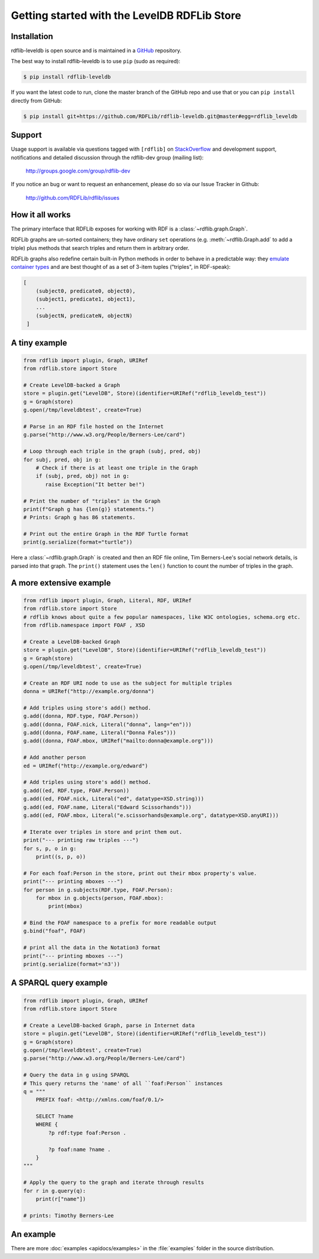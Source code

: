 .. _gettingstarted:

=============================================
Getting started with the LevelDB RDFLib Store
=============================================

Installation
============

rdflib-leveldb is open source and is maintained in a
`GitHub <http://github.com/RDFLib/rdflib-leveldb/>`_ repository.

The best way to install rdflib-leveldb is to use ``pip`` (sudo as required):

.. code-block :: bash

    $ pip install rdflib-leveldb

If you want the latest code to run, clone the master branch of the GitHub repo and use that or you can  ``pip install``
directly from GitHub:

.. code-block :: bash

    $ pip install git+https://github.com/RDFLib/rdflib-leveldb.git@master#egg=rdflib_leveldb


Support
=======
Usage support is available via questions tagged with ``[rdflib]`` on `StackOverflow <https://stackoverflow.com/questions/tagged/rdflib>`__
and development support, notifications and detailed discussion through the rdflib-dev group (mailing list):

    http://groups.google.com/group/rdflib-dev

If you notice an bug or want to request an enhancement, please do so via our Issue Tracker in Github:

    `<http://github.com/RDFLib/rdflib/issues>`_

How it all works
================
The primary interface that RDFLib exposes for working with RDF is a
:class:`~rdflib.graph.Graph`.

RDFLib graphs are un-sorted containers; they have ordinary ``set``
operations (e.g. :meth:`~rdflib.Graph.add` to add a triple) plus
methods that search triples and return them in arbitrary order.

RDFLib graphs also redefine certain built-in Python methods in order
to behave in a predictable way: they `emulate container types
<http://docs.python.org/release/2.5.2/ref/sequence-types.html>`_ and
are best thought of as a set of 3-item tuples ("triples", in RDF-speak):

.. code-block:: text

    [
        (subject0, predicate0, object0),
        (subject1, predicate1, object1),
        ...
        (subjectN, predicateN, objectN)
     ]

A tiny example
==============

.. code-block:: python

    from rdflib import plugin, Graph, URIRef
    from rdflib.store import Store

    # Create LevelDB-backed a Graph
    store = plugin.get("LevelDB", Store)(identifier=URIRef("rdflib_leveldb_test"))
    g = Graph(store)
    g.open(/tmp/leveldbtest', create=True)

    # Parse in an RDF file hosted on the Internet
    g.parse("http://www.w3.org/People/Berners-Lee/card")

    # Loop through each triple in the graph (subj, pred, obj)
    for subj, pred, obj in g:
        # Check if there is at least one triple in the Graph
        if (subj, pred, obj) not in g:
           raise Exception("It better be!")

    # Print the number of "triples" in the Graph
    print(f"Graph g has {len(g)} statements.")
    # Prints: Graph g has 86 statements.

    # Print out the entire Graph in the RDF Turtle format
    print(g.serialize(format="turtle"))

Here a :class:`~rdflib.graph.Graph` is created and then an RDF file online, Tim Berners-Lee's social network details, is
parsed into that graph. The ``print()`` statement uses the ``len()`` function to count the number of triples in the
graph.

A more extensive example
========================

.. code-block:: python

    from rdflib import plugin, Graph, Literal, RDF, URIRef
    from rdflib.store import Store
    # rdflib knows about quite a few popular namespaces, like W3C ontologies, schema.org etc.
    from rdflib.namespace import FOAF , XSD

    # Create a LevelDB-backed Graph
    store = plugin.get("LevelDB", Store)(identifier=URIRef("rdflib_leveldb_test"))
    g = Graph(store)
    g.open(/tmp/leveldbtest', create=True)

    # Create an RDF URI node to use as the subject for multiple triples
    donna = URIRef("http://example.org/donna")

    # Add triples using store's add() method.
    g.add((donna, RDF.type, FOAF.Person))
    g.add((donna, FOAF.nick, Literal("donna", lang="en")))
    g.add((donna, FOAF.name, Literal("Donna Fales")))
    g.add((donna, FOAF.mbox, URIRef("mailto:donna@example.org")))

    # Add another person
    ed = URIRef("http://example.org/edward")

    # Add triples using store's add() method.
    g.add((ed, RDF.type, FOAF.Person))
    g.add((ed, FOAF.nick, Literal("ed", datatype=XSD.string)))
    g.add((ed, FOAF.name, Literal("Edward Scissorhands")))
    g.add((ed, FOAF.mbox, Literal("e.scissorhands@example.org", datatype=XSD.anyURI)))

    # Iterate over triples in store and print them out.
    print("--- printing raw triples ---")
    for s, p, o in g:
        print((s, p, o))

    # For each foaf:Person in the store, print out their mbox property's value.
    print("--- printing mboxes ---")
    for person in g.subjects(RDF.type, FOAF.Person):
        for mbox in g.objects(person, FOAF.mbox):
            print(mbox)

    # Bind the FOAF namespace to a prefix for more readable output
    g.bind("foaf", FOAF)

    # print all the data in the Notation3 format
    print("--- printing mboxes ---")
    print(g.serialize(format='n3'))


A SPARQL query example
======================

.. code-block:: python

    from rdflib import plugin, Graph, URIRef
    from rdflib.store import Store

    # Create a LevelDB-backed Graph, parse in Internet data
    store = plugin.get("LevelDB", Store)(identifier=URIRef("rdflib_leveldb_test"))
    g = Graph(store)
    g.open(/tmp/leveldbtest', create=True)
    g.parse("http://www.w3.org/People/Berners-Lee/card")

    # Query the data in g using SPARQL
    # This query returns the 'name' of all ``foaf:Person`` instances
    q = """
        PREFIX foaf: <http://xmlns.com/foaf/0.1/>

        SELECT ?name
        WHERE {
            ?p rdf:type foaf:Person .

            ?p foaf:name ?name .
        }
    """

    # Apply the query to the graph and iterate through results
    for r in g.query(q):
        print(r["name"])

    # prints: Timothy Berners-Lee



An example
==========
There are more :doc:`examples <apidocs/examples>` in the :file:`examples` folder in the source distribution.
